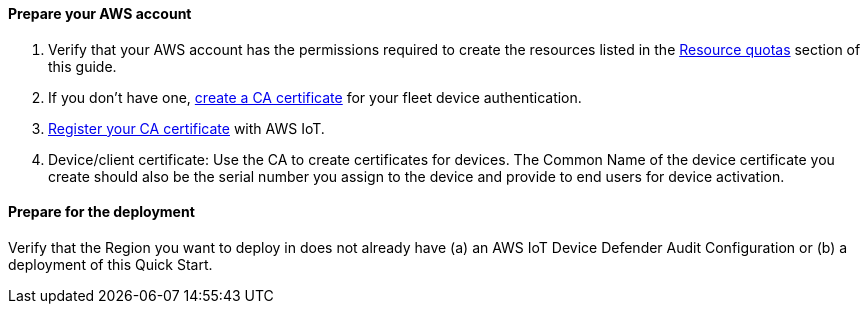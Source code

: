 // If no preparation is required, remove all content from here.

==== Prepare your AWS account

. Verify that your AWS account has the permissions required to create the resources listed in the link:#_resource_quotas[Resource quotas] section of this guide.
+
//TODO Tony, I added this Step 1. Does it apply here?

. If you don't have one, https://docs.aws.amazon.com/iot/latest/developerguide/create-your-CA-cert.html[create a CA certificate^] for your fleet device authentication.

. https://docs.aws.amazon.com/iot/latest/developerguide/register-CA-cert.html[Register your CA certificate^] with AWS IoT. 

. Device/client certificate: Use the CA to create certificates for devices. 
The Common Name of the device certificate you create should also be the serial number you assign to the device and provide to end users for device activation.

==== Prepare for the deployment

Verify that the Region you want to deploy in does not already have (a) an AWS IoT Device Defender Audit Configuration or (b) a deployment of this Quick Start.